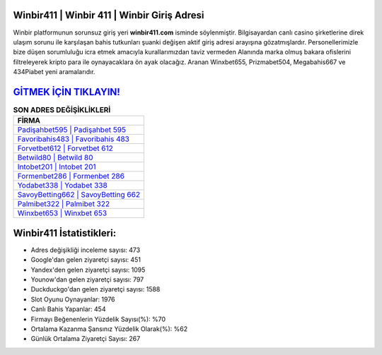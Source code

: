 ﻿Winbir411 | Winbir 411 | Winbir Giriş Adresi
===================================

.. image:: images/winbir-giris.jpg
   :width: 600
   
Winbir platformunun sorunsuz giriş yeri **winbir411.com** isminde söylenmiştir. Bilgisayardan canlı casino şirketlerine direk ulaşım sorunu ile karşılaşan bahis tutkunları şuanki değişen aktif giriş adresi arayışına gözatmışlardır. Personellerimizle bize düşen sorumluluğu icra etmek amacıyla kurallarımızdan taviz vermeden Alanında marka olmuş  bakara ofislerini filtreleyerek kripto para ile oynayacaklara ön ayak olacağız. Aranan Winxbet655, Prizmabet504, Megabahis667 ve 434Piabet yeni aramalarıdır.

`GİTMEK İÇİN TIKLAYIN! <https://uclck.me/gonow>`_
==============

.. list-table:: **SON ADRES DEĞİŞİKLİKLERİ**
   :widths: 100
   :header-rows: 1

   * - FİRMA
   * - `Padişahbet595 | Padişahbet 595 <padisahbet595-padisahbet-595-padisahbet-giris-adresi.html>`_
   * - `Favoribahis483 | Favoribahis 483 <favoribahis483-favoribahis-483-favoribahis-giris-adresi.html>`_
   * - `Forvetbet612 | Forvetbet 612 <forvetbet612-forvetbet-612-forvetbet-giris-adresi.html>`_	 
   * - `Betwild80 | Betwild 80 <betwild80-betwild-80-betwild-giris-adresi.html>`_	 
   * - `Intobet201 | Intobet 201 <intobet201-intobet-201-intobet-giris-adresi.html>`_ 
   * - `Formenbet286 | Formenbet 286 <formenbet286-formenbet-286-formenbet-giris-adresi.html>`_
   * - `Yodabet338 | Yodabet 338 <yodabet338-yodabet-338-yodabet-giris-adresi.html>`_	 
   * - `SavoyBetting662 | SavoyBetting 662 <savoybetting662-savoybetting-662-savoybetting-giris-adresi.html>`_
   * - `Palmibet322 | Palmibet 322 <palmibet322-palmibet-322-palmibet-giris-adresi.html>`_
   * - `Winxbet653 | Winxbet 653 <winxbet653-winxbet-653-winxbet-giris-adresi.html>`_
	 
Winbir411 İstatistikleri:
===================================	 
* Adres değişikliği inceleme sayısı: 473
* Google'dan gelen ziyaretçi sayısı: 451
* Yandex'den gelen ziyaretçi sayısı: 1095
* Younow'dan gelen ziyaretçi sayısı: 797
* Duckduckgo'dan gelen ziyaretçi sayısı: 1588
* Slot Oyunu Oynayanlar: 1976
* Canlı Bahis Yapanlar: 454
* Firmayı Beğenenlerin Yüzdelik Sayısı(%): %70
* Ortalama Kazanma Şansınız Yüzdelik Olarak(%): %62
* Günlük Ortalama Ziyaretçi Sayısı: 267
